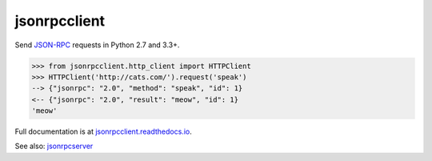 jsonrpcclient
*************

Send `JSON-RPC <http://www.jsonrpc.org/>`__ requests in Python 2.7 and 3.3+.

.. sourcecode:: python

    >>> from jsonrpcclient.http_client import HTTPClient
    >>> HTTPClient('http://cats.com/').request('speak')
    --> {"jsonrpc": "2.0", "method": "speak", "id": 1}
    <-- {"jsonrpc": "2.0", "result": "meow", "id": 1}
    'meow'

Full documentation is at `jsonrpcclient.readthedocs.io
<https://jsonrpcclient.readthedocs.io/>`__.

See also: `jsonrpcserver <https://github.com/bcb/jsonrpcserver>`__

